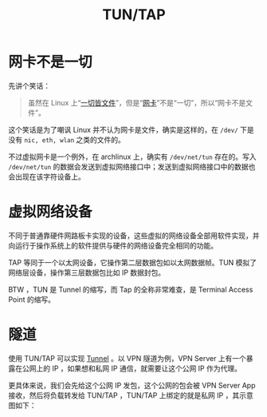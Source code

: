 :PROPERTIES:
:ID:       7e75c925-b882-4665-a2ea-bc5207428147
:END:
#+title: TUN/TAP

* 网卡不是一切
先讲个笑话：

#+begin_quote
虽然在 Linux 上“[[id:1c8e3111-0118-4ca0-9712-0257cfab3064][一切皆文件]]”，但是“[[id:c317cf55-b4e7-4ead-95ba-6540d5a9d7cb][网卡]]”不是“一切”，所以“网卡不是文件”。
#+end_quote

这个笑话是为了嘲讽 Linux 并不认为网卡是文件，确实是这样的，在 =/dev/= 下是没有 =nic, eth, wlan= 之类的文件的。

不过虚拟网卡是一个例外，在 archlinux 上，确实有 =/dev/net/tun= 存在的。写入 =/dev/net/tun= 的数据会发送到虚拟网络接口中；发送到虚拟网络接口中的数据也会出现在该字符设备上。

[[file:img/clipboard-20241116T144137.png]]

* 虚拟网络设备
不同于普通靠硬件网路板卡实现的设备，这些虚拟的网络设备全部用软件实现，并向运行于操作系统上的软件提供与硬件的网络设备完全相同的功能。

TAP 等同于一个以太网设备，它操作第二层数据包如以太网数据帧。TUN 模拟了网络层设备，操作第三层数据包比如 IP 数据封包。

[[file:img/clipboard-20241116T144201.png]]

BTW ，TUN 是 Tunnel 的缩写，而 Tap 的全称非常难查，是 Terminal Access Point 的缩写。

* 隧道
使用 TUN/TAP 可以实现 [[id:e04891c0-1fd9-45cb-a88a-db883ff96714][Tunnel]] 。以 VPN 隧道为例，VPN Server 上有一个暴露在公网上的 IP ，如果想和私网 IP 通信，就需要让这个公网 IP 作为代理。

更具体来说，我们会先给这个公网 IP 发包，这个公网的包会被 VPN Server App 接收，然后将负载转发给 TUN/TAP ，TUN/TAP 上绑定的就是私网 IP ，其示意图如下：

[[file:img/clipboard-20241116T145047.png]]
